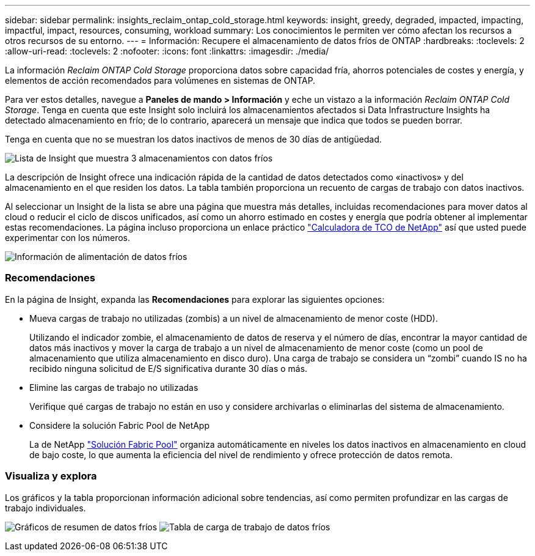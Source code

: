 ---
sidebar: sidebar 
permalink: insights_reclaim_ontap_cold_storage.html 
keywords: insight, greedy, degraded, impacted, impacting, impactful, impact, resources, consuming, workload 
summary: Los conocimientos le permiten ver cómo afectan los recursos a otros recursos de su entorno. 
---
= Información: Recupere el almacenamiento de datos fríos de ONTAP
:hardbreaks:
:toclevels: 2
:allow-uri-read: 
:toclevels: 2
:nofooter: 
:icons: font
:linkattrs: 
:imagesdir: ./media/


[role="lead"]
La información _Reclaim ONTAP Cold Storage_ proporciona datos sobre capacidad fría, ahorros potenciales de costes y energía, y elementos de acción recomendados para volúmenes en sistemas de ONTAP.

Para ver estos detalles, navegue a *Paneles de mando > Información* y eche un vistazo a la información _Reclaim ONTAP Cold Storage_. Tenga en cuenta que este Insight solo incluirá los almacenamientos afectados si Data Infrastructure Insights ha detectado almacenamiento en frío; de lo contrario, aparecerá un mensaje que indica que todos se pueden borrar.

Tenga en cuenta que no se muestran los datos inactivos de menos de 30 días de antigüedad.

image:Cold_Data_Insight_List.png["Lista de Insight que muestra 3 almacenamientos con datos fríos"]

La descripción de Insight ofrece una indicación rápida de la cantidad de datos detectados como «inactivos» y del almacenamiento en el que residen los datos. La tabla también proporciona un recuento de cargas de trabajo con datos inactivos.

Al seleccionar un Insight de la lista se abre una página que muestra más detalles, incluidas recomendaciones para mover datos al cloud o reducir el ciclo de discos unificados, así como un ahorro estimado en costes y energía que podría obtener al implementar estas recomendaciones. La página incluso proporciona un enlace práctico link:https://bluexp.netapp.com/cloud-tiering-service-tco["Calculadora de TCO de NetApp"] así que usted puede experimentar con los números.

image:Cold_Data_Power_Info.png["Información de alimentación de datos fríos"]



=== Recomendaciones

En la página de Insight, expanda las *Recomendaciones* para explorar las siguientes opciones:

* Mueva cargas de trabajo no utilizadas (zombis) a un nivel de almacenamiento de menor coste (HDD).
+
Utilizando el indicador zombie, el almacenamiento de datos de reserva y el número de días, encontrar la mayor cantidad de datos más inactivos y mover la carga de trabajo a un nivel de almacenamiento de menor coste (como un pool de almacenamiento que utiliza almacenamiento en disco duro). Una carga de trabajo se considera un “zombi” cuando IS no ha recibido ninguna solicitud de E/S significativa durante 30 días o más.

* Elimine las cargas de trabajo no utilizadas
+
Verifique qué cargas de trabajo no están en uso y considere archivarlas o eliminarlas del sistema de almacenamiento.

* Considere la solución Fabric Pool de NetApp
+
La de NetApp link:https://docs.netapp.com/us-en/cloud-manager-tiering/concept-cloud-tiering.html#features["Solución Fabric Pool"] organiza automáticamente en niveles los datos inactivos en almacenamiento en cloud de bajo coste, lo que aumenta la eficiencia del nivel de rendimiento y ofrece protección de datos remota.





=== Visualiza y explora

Los gráficos y la tabla proporcionan información adicional sobre tendencias, así como permiten profundizar en las cargas de trabajo individuales.

image:Cold_Data_Storage_Trend.png["Gráficos de resumen de datos fríos"]
image:Cold_Data_Workload_Table.png["Tabla de carga de trabajo de datos fríos"]
